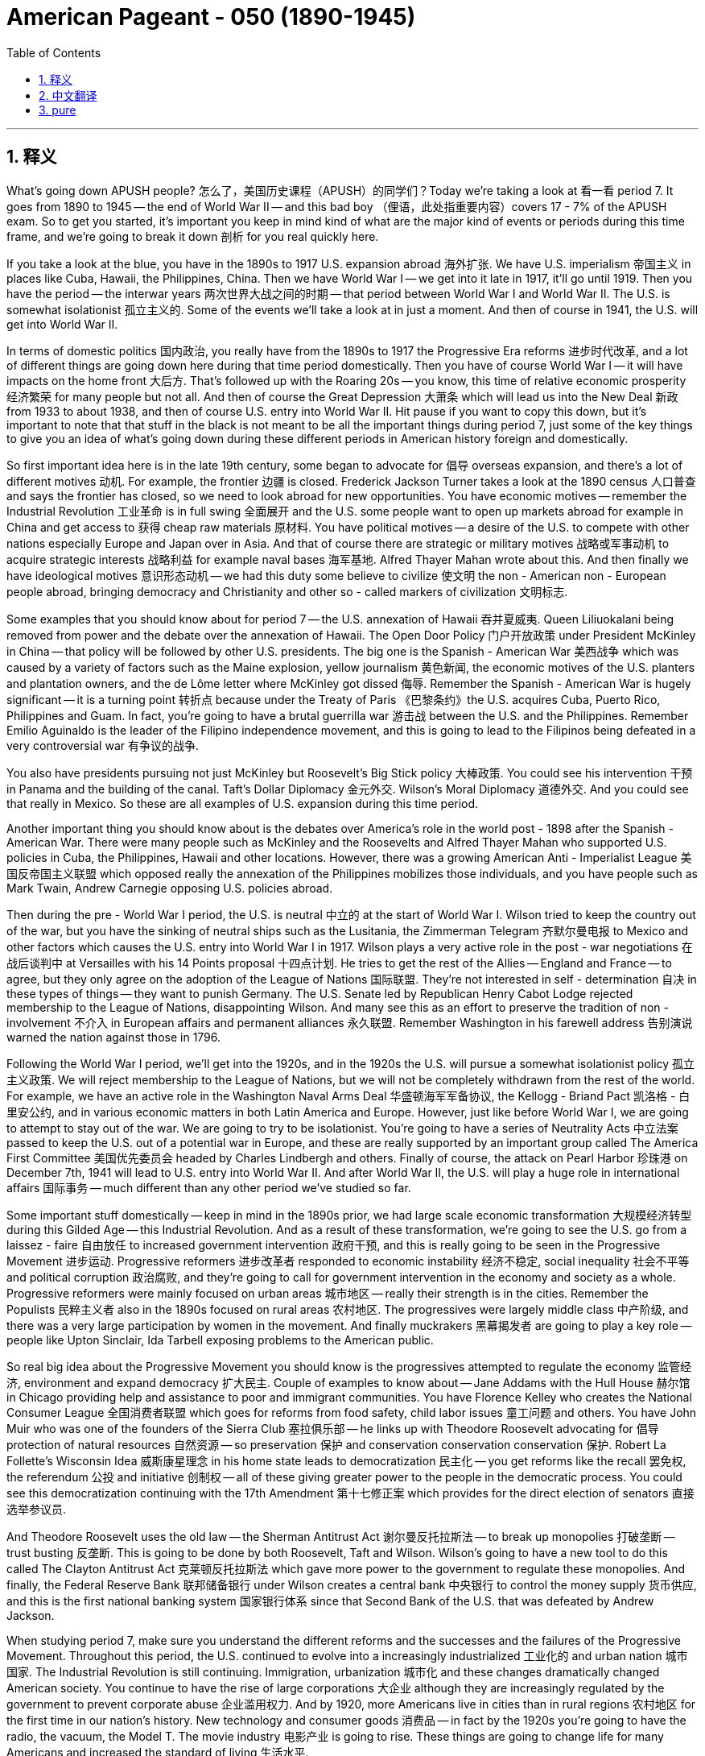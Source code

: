 
= American Pageant - 050 (1890-1945)
:toc: left
:toclevels: 3
:sectnums:
:stylesheet: myAdocCss.css

'''

== 释义


What's going down APUSH people? 怎么了，美国历史课程（APUSH）的同学们？Today we're taking a look at 看一看 period 7. It goes from 1890 to 1945 -- the end of World War II -- and this bad boy （俚语，此处指重要内容）covers 17 - 7% of the APUSH exam. So to get you started, it's important you keep in mind kind of what are the major kind of events or periods during this time frame, and we're going to break it down 剖析 for you real quickly here.

If you take a look at the blue, you have in the 1890s to 1917 U.S. expansion abroad 海外扩张. We have U.S. imperialism 帝国主义 in places like Cuba, Hawaii, the Philippines, China. Then we have World War I -- we get into it late in 1917, it'll go until 1919. Then you have the period -- the interwar years 两次世界大战之间的时期 -- that period between World War I and World War II. The U.S. is somewhat isolationist 孤立主义的. Some of the events we'll take a look at in just a moment. And then of course in 1941, the U.S. will get into World War II.

In terms of domestic politics 国内政治, you really have from the 1890s to 1917 the Progressive Era reforms 进步时代改革, and a lot of different things are going down here during that time period domestically. Then you have of course World War I -- it will have impacts on the home front 大后方. That's followed up with the Roaring 20s -- you know, this time of relative economic prosperity 经济繁荣 for many people but not all. And then of course the Great Depression 大萧条 which will lead us into the New Deal 新政 from 1933 to about 1938, and then of course U.S. entry into World War II. Hit pause if you want to copy this down, but it's important to note that that stuff in the black is not meant to be all the important things during period 7, just some of the key things to give you an idea of what's going down during these different periods in American history foreign and domestically.

So first important idea here is in the late 19th century, some began to advocate for 倡导 overseas expansion, and there's a lot of different motives 动机. For example, the frontier 边疆 is closed. Frederick Jackson Turner takes a look at the 1890 census 人口普查 and says the frontier has closed, so we need to look abroad for new opportunities. You have economic motives -- remember the Industrial Revolution 工业革命 is in full swing 全面展开 and the U.S. some people want to open up markets abroad for example in China and get access to 获得 cheap raw materials 原材料. You have political motives -- a desire of the U.S. to compete with other nations especially Europe and Japan over in Asia. And that of course there are strategic or military motives 战略或军事动机 to acquire strategic interests 战略利益 for example naval bases 海军基地. Alfred Thayer Mahan wrote about this. And then finally we have ideological motives 意识形态动机 -- we had this duty some believe to civilize 使文明 the non - American non - European people abroad, bringing democracy and Christianity and other so - called markers of civilization 文明标志.

Some examples that you should know about for period 7 -- the U.S. annexation of Hawaii 吞并夏威夷. Queen Liliuokalani being removed from power and the debate over the annexation of Hawaii. The Open Door Policy 门户开放政策 under President McKinley in China -- that policy will be followed by other U.S. presidents. The big one is the Spanish - American War 美西战争 which was caused by a variety of factors such as the Maine explosion, yellow journalism 黄色新闻, the economic motives of the U.S. planters and plantation owners, and the de Lôme letter where McKinley got dissed 侮辱. Remember the Spanish - American War is hugely significant -- it is a turning point 转折点 because under the Treaty of Paris 《巴黎条约》the U.S. acquires Cuba, Puerto Rico, Philippines and Guam. In fact, you're going to have a brutal guerrilla war 游击战 between the U.S. and the Philippines. Remember Emilio Aguinaldo is the leader of the Filipino independence movement, and this is going to lead to the Filipinos being defeated in a very controversial war 有争议的战争.

You also have presidents pursuing not just McKinley but Roosevelt's Big Stick policy 大棒政策. You could see his intervention 干预 in Panama and the building of the canal. Taft's Dollar Diplomacy 金元外交. Wilson's Moral Diplomacy 道德外交. And you could see that really in Mexico. So these are all examples of U.S. expansion during this time period.

Another important thing you should know about is the debates over America's role in the world post - 1898 after the Spanish - American War. There were many people such as McKinley and the Roosevelts and Alfred Thayer Mahan who supported U.S. policies in Cuba, the Philippines, Hawaii and other locations. However, there was a growing American Anti - Imperialist League 美国反帝国主义联盟 which opposed really the annexation of the Philippines mobilizes those individuals, and you have people such as Mark Twain, Andrew Carnegie opposing U.S. policies abroad.

Then during the pre - World War I period, the U.S. is neutral 中立的 at the start of World War I. Wilson tried to keep the country out of the war, but you have the sinking of neutral ships such as the Lusitania, the Zimmerman Telegram 齐默尔曼电报 to Mexico and other factors which causes the U.S. entry into World War I in 1917. Wilson plays a very active role in the post - war negotiations 在战后谈判中 at Versailles with his 14 Points proposal 十四点计划. He tries to get the rest of the Allies -- England and France -- to agree, but they only agree on the adoption of the League of Nations 国际联盟. They're not interested in self - determination 自决 in these types of things -- they want to punish Germany. The U.S. Senate led by Republican Henry Cabot Lodge rejected membership to the League of Nations, disappointing Wilson. And many see this as an effort to preserve the tradition of non - involvement 不介入 in European affairs and permanent alliances 永久联盟. Remember Washington in his farewell address 告别演说 warned the nation against those in 1796.

Following the World War I period, we'll get into the 1920s, and in the 1920s the U.S. will pursue a somewhat isolationist policy 孤立主义政策. We will reject membership to the League of Nations, but we will not be completely withdrawn from the rest of the world. For example, we have an active role in the Washington Naval Arms Deal 华盛顿海军军备协议, the Kellogg - Briand Pact 凯洛格 - 白里安公约, and in various economic matters in both Latin America and Europe. However, just like before World War I, we are going to attempt to stay out of the war. We are going to try to be isolationist. You're going to have a series of Neutrality Acts 中立法案 passed to keep the U.S. out of a potential war in Europe, and these are really supported by an important group called The America First Committee 美国优先委员会 headed by Charles Lindbergh and others. Finally of course, the attack on Pearl Harbor 珍珠港 on December 7th, 1941 will lead to U.S. entry into World War II. And after World War II, the U.S. will play a huge role in international affairs 国际事务 -- much different than any other period we've studied so far.

Some important stuff domestically -- keep in mind in the 1890s prior, we had large scale economic transformation 大规模经济转型 during this Gilded Age -- this Industrial Revolution. And as a result of these transformation, we're going to see the U.S. go from a laissez - faire 自由放任 to increased government intervention 政府干预, and this is really going to be seen in the Progressive Movement 进步运动. Progressive reformers 进步改革者 responded to economic instability 经济不稳定, social inequality 社会不平等 and political corruption 政治腐败, and they're going to call for government intervention in the economy and society as a whole. Progressive reformers were mainly focused on urban areas 城市地区 -- really their strength is in the cities. Remember the Populists 民粹主义者 also in the 1890s focused on rural areas 农村地区. The progressives were largely middle class 中产阶级, and there was a very large participation by women in the movement. And finally muckrakers 黑幕揭发者 are going to play a key role -- people like Upton Sinclair, Ida Tarbell exposing problems to the American public.

So real big idea about the Progressive Movement you should know is the progressives attempted to regulate the economy 监管经济, environment and expand democracy 扩大民主. Couple of examples to know about -- Jane Addams with the Hull House 赫尔馆 in Chicago providing help and assistance to poor and immigrant communities. You have Florence Kelley who creates the National Consumer League 全国消费者联盟 which goes for reforms from food safety, child labor issues 童工问题 and others. You have John Muir who was one of the founders of the Sierra Club 塞拉俱乐部 -- he links up with Theodore Roosevelt advocating for 倡导 protection of natural resources 自然资源 -- so preservation 保护 and conservation  conservation  conservation 保护. Robert La Follette's Wisconsin Idea 威斯康星理念 in his home state leads to democratization 民主化 -- you get reforms like the recall 罢免权, the referendum 公投 and initiative 创制权 -- all of these giving greater power to the people in the democratic process. You could see this democratization continuing with the 17th Amendment 第十七修正案 which provides for the direct election of senators 直接选举参议员.

And Theodore Roosevelt uses the old law -- the Sherman Antitrust Act 谢尔曼反托拉斯法 -- to break up monopolies 打破垄断 -- trust busting 反垄断. This is going to be done by both Roosevelt, Taft and Wilson. Wilson's going to have a new tool to do this called The Clayton Antitrust Act 克莱顿反托拉斯法 which gave more power to the government to regulate these monopolies. And finally, the Federal Reserve Bank 联邦储备银行 under Wilson creates a central bank 中央银行 to control the money supply 货币供应, and this is the first national banking system 国家银行体系 since that Second Bank of the U.S. that was defeated by Andrew Jackson.

When studying period 7, make sure you understand the different reforms and the successes and the failures of the Progressive Movement. Throughout this period, the U.S. continued to evolve into a increasingly industrialized 工业化的 and urban nation 城市国家. The Industrial Revolution is still continuing. Immigration, urbanization 城市化 and these changes dramatically changed American society. You continue to have the rise of large corporations 大企业 although they are increasingly regulated by the government to prevent corporate abuse 企业滥用权力. And by 1920, more Americans live in cities than in rural regions 农村地区 for the first time in our nation's history. New technology and consumer goods 消费品 -- in fact by the 1920s you're going to have the radio, the vacuum, the Model T. The movie industry 电影产业 is going to rise. These things are going to change life for many Americans and increased the standard of living 生活水平.

One of the key kind of themes during this time period is new opportunities for new groups. For example, you're going to continue to have large immigration, but that immigration's going to change. You're going to have the new immigrants who are especially from Southern and Eastern Europe which are coming to America moving into American cities to work in industrial jobs 工业工作. This is going to slow down in 1924 -- we'll see why in just a moment. Women got jobs during World War I and World War II. However, they were expected to leave when the men returned. But it's important to keep in mind new technology such as telephone, vacuums, washing machines created new job opportunities and office - type work as secretaries and provided some women with more leisure time 闲暇时间. And finally, African - Americans are going to undergo a lot of changes during this time period. You're going to have a Great Migration 大迁徙 really beginning in the early 1900s as this mass migration 大规模迁移 of African - Americans out of the Jim Crow South 吉姆·克劳南方 to Northern cities especially during World War I.

With all these changes, you're going to see a rise in conflict 冲突. Cultural, political and social tension 紧张局势 emerged as a result of changing demographics 人口结构, modernization 现代化 and a variety of other factors. And you're going to see some of these tensions both during World War I and during the economic prosperity or the relative economic prosperity of the Roaring 20s. So let me give you a couple of examples to keep in mind. During the war -- World War I -- you have the Espionage and Sedition Act 间谍法和煽动叛乱法 passed. The Sedition Act especially was designed to limit freedom of speech 言论自由 and other perceived anti - war attitudes 反战态度 during World War I. Many people were arrested during the war for being nothing more than opposed to U.S. fighting of the war, and this was ruled of course constitutional 合宪的 by the famous Schenck v. United States case 申克诉美国案. And this really shows you that tension between security 安全 versus liberty 自由 in American society.

Following World War I, you have the Red Scare 红色恐慌 and the Palmer Raids 帕尔默大搜捕 which led to mass arrests 大规模逮捕 of socialist, anarchist 无政府主义者, union organizers 工会组织者 and other suspected radicals 激进分子. In the 20s you also see the arrest and the trial of Sacco and Vanzetti -- once again the tension security versus liberty, native born Americans versus immigrants, capitalists 资本家 versus radicals and workers. So you see once again tension occurring in American society. The Immigration Act of 1924 1924年移民法 was passed in the 1920s. It was designed to keep out new immigrants by establishing a quota 配额 of 2% taking this census of 1890. This was supported by the Ku Klux Klan 三K党 and other nativist organizations 本土主义组织, and it shows the nativist tension 本土主义紧张局势 of the 1920s. Scopes trial 斯科普斯审判 is another great example of the tensions of change -- a teacher in Dayton, Tennessee was arrested for teaching evolution 进化论, and you could see the kind of battle between fundamentalism 原教旨主义 of the 1920s and science -- the rural values versus urban.

Prohibition 禁酒令 was also passed at the beginning of the 1920s with the 18th Amendment 第十八修正案 -- an effort to ban the sale of alcohol 禁酒 led to widespread lawlessness 无法无天 and the rise of organized crime 有组织犯罪 -- people like Al Capone in Chicago. And then finally throughout this period, you're going to have tension amongst American society and African - Americans, and this is going to increase as the Great Migration to Northern cities increase racial tensions 种族紧张关系 and contributed to race riots 种族骚乱 and the resurgence 复兴 of the KKK in the 1920s.

The boom 繁荣 of the 1920s is going to be ended with the Great Depression. It begins in 1929. And another important idea of period 7 is the fact that economic upheavals 经济动荡 -- the problems associated with laissez - faire capitalism 自由放任资本主义 and ultimately the Great Depression -- led to the New Deal. And it's going to take place roughly from 1933 -- inauguration 就职典礼 of Franklin Roosevelt -- till around 1938. Couple things about the New Deal to keep in mind -- it focused on the three Rs. Remember it's designed to try to get the country out of the Great Depression, and it does so by providing relief 救济, recovery 复苏 and reform 改革. The New Deal reformed American society by creating a limited welfare state 福利国家 while also increasing the size of the federal government 联邦政府. Not all Americans are going to like these things, but it is going to provide that basic safety net 安全网.

Couple of Key New Deal programs to keep in mind -- FDIC 联邦存款保险公司 insured bank deposits 银行存款. Securities and Exchange Commission 证券交易委员会 regulated the stock market 股市. The AAA 农业调整法 sought to stop overproduction 过度生产 by paying farmers subsidies 补贴 not to produce crops. The WPA 公共工程管理局 and the Civilian Conservation Corps 民间资源保护队 paid the unemployed 失业者 to do public works projects 公共工程项目 -- build bridges, roads and other items. The Wagner Act -- also known as the National Labor Relations Act 全国劳工关系法 -- protected the rights of workers to form and join a union 工会. And Social Security 社会保障 established the safety net for those individuals -- the elderly, the disabled, women with dependent children and so on.

It's important when studying period 7 to kind of compare and contrast 比较和对比 the New Deal with the Progressive Era reforms. And some things to keep in mind about the New Deal -- it created a limited welfare state and dramatically increase the size of the federal government. We're still debating what is the appropriate role of the federal government even today. Some New Deal programs are still popular today such as Social Security and FDIC. And the New Deal continued reforms of the Progressive Era, and reforms of the New Deal will be followed up by other reform efforts such as the Fair Deal 公平交易 under President Truman and really the Great Society 伟大社会 under Lyndon Baines Johnson. So make sure you're able to compare and contrast these different reform periods.

It's important to note although the New Deal did not take up the cause of civil rights 民权, it oftentimes ignored the plight of African - Americans. African - Americans began to vote in large numbers for the Democratic Party under Franklin Roosevelt. There were critics of the New Deal. Some felt the New Deal did not do enough -- you had people like Huey Long who proposed a major redistribution of wealth 财富再分配 with his program Share Our Wealth program. You have conservatives 保守派 who thought the New Deal increased the size of the government too much and were really concerned about deficit spending 赤字支出. And the Supreme Court 最高法院 ruled some of the programs unconstitutional 违宪的 -- for example the National Recovery Act 全国工业复兴法 and the Agricultural Adjustment Act (
农业调整法). And finally, it did not completely end the Great Depression. The Depression was only ended as the country began to shift to war production 战争生产 for World War II.

Which leads us to the final thing in Period 7 -- World War II. World War II you should break down 分解 in two areas -- the home front 大后方 and the battlefield 战场. And a couple things to keep in mind about the home front -- World War II led to a shift to war production and contributed to the end of the Great Depression. Jobs in war industries 军工产业 led to new opportunities for women -- you have the famous Rosie the Riveter icon 铆钉女工形象 -- and other minority groups such as African - Americans. Although deported 驱逐 during the Great Depression, Mexican and Mexican - Americans were kicked out of the country -- it's called repatriation 遣返. The need for labor in the agricultural sector 农业部门 led to the Bracero Program 布拉塞罗计划 which allowed Mexican immigrants to come into the United States during World War II.

Although there was numerous opportunities presented by World War II on the home front, there were also tensions at home. You have African - Americans struggling for equality with the Double Victory campaign 双重胜利运动. You have the fight for Executive Order 8802 第8802号行政令 to provide equal opportunity 平等机会 in defense work 国防工作. The Japanese internment 日本人拘留营 which was upheld 维持 by Korematsu v. the United States  Korematsu诉美国案. And of course in Los Angeles you have the Zoot Suit Riots 佐特套装骚乱 between Mexican - American youth and American military personnel 军事人员.

And it's important to know scientific and technological advances 科技进步 such as the atomic bomb 原子弹 created by the Manhattan Project 曼哈顿计划 and the development of sonar 声呐 will aid the Allied cause 盟军事业. U.S. industrial power 工业实力 will be a major reason for the Allied victory along with the huge Red Army of the Soviet Union. But U.S. production is phenomenal 惊人的 during the war providing a lot of the supplies even before U.S. enters the war in 1941. The decision to drop the atomic bomb 原子弹 will remain a source of controversy 争议, so make sure you know about some of the different arguments for and against the dropping of the bomb.

And it's important to know the Big Three -- Roosevelt, Stalin and Churchill -- will struggle to maintain their alliance of convenience 权宜联盟 as they debate wartime strategy 战时战略. Stalin continued to want the second front 第二战场, and he felt Churchill and Roosevelt were delaying that. And the post - war world -- Roosevelt and Churchill and later Truman -- are going to want a world based upon self - determination 自决, capitalism 资本主义 and these agreements were going to be difficult to achieve. And finally following World War II, the U.S. will emerge as a dominant superpower 超级大国 and end its tradition of avoiding foreign organizations. We are going to join the United Nations 联合国, and shortly after World War II we will also find ourselves engaged in a Cold War 冷战.

This video is not meant to cover everything you need to know about APUSH period 7, but it's just to highlight 强调 some of the key things and themes you should keep in mind. I highly suggest you check out any of these videos about any of the topics covered in Period 7 to get way more ready for this APUSH exam. So click the link and learn a whole lot more. That's going to do it for today. If the video helped you out at all, click like and subscribe if you haven't already done so. If you have any questions, post them in the comment section. And make sure you get a five in May. Have a beautiful day. Peace!



'''


== 中文翻译

各位APUSH的同学们，大家好！今天我们要来看一下第七时期。它从1890年到1945年——第二次世界大战结束——这个重要时期占APUSH考试的17%到27%。所以首先，记住这个时期的一些主要事件或阶段非常重要，我们将在这里快速地为你们分解一下。

如果你们看一下蓝色部分，1890年代到1917年是美国的海外扩张时期。我们在古巴、夏威夷、菲律宾和中国等地推行美国帝国主义。然后是第一次世界大战——我们于1917年末卷入，一直持续到1919年。之后是两次世界大战之间的时期——战间期。美国在某种程度上是孤立主义的。我们稍后会看一下这个时期的一些事件。当然，在1941年，美国将卷入第二次世界大战。

就国内政治而言，从1890年代到1917年，你们真正看到的是进步时代的改革，在此期间国内发生了许多不同的事情。然后当然是第一次世界大战——它将对国内产生影响。紧随其后的是咆哮的二十年代——你们知道，对许多人来说，这是一个相对经济繁荣的时期，但并非所有人都是如此。然后当然是导致我们进入1933年到大约1938年罗斯福新政的大萧条，然后当然是美国卷入第二次世界大战。如果你们想记下来，可以暂停视频，但重要的是要注意，黑色字体部分并非第七时期的所有重要事件，只是一些关键事件，旨在让你们了解美国历史上这些不同时期国内外发生的事情。

因此，第一个重要的思想是，在19世纪后期，一些人开始主张海外扩张，这有很多不同的动机。例如，边疆关闭了。弗雷德里克·杰克逊·特纳研究了1890年的人口普查，认为边疆已经关闭，所以我们需要向海外寻求新的机会。你们有经济动机——记住工业革命正处于鼎盛时期，美国一些人希望在海外（例如在中国）开拓市场，并获得廉价的原材料。你们有政治动机——美国渴望与包括亚洲的欧洲和日本在内的其他国家竞争。当然，还有获取战略利益（例如海军基地）的战略或军事动机。阿尔弗雷德·塞耶·马汉对此进行了论述。最后，我们有意识形态动机——一些人认为我们有责任去文明化海外非美国、非欧洲的人民，将民主、基督教和其他所谓的文明标志带给他们。

关于第七时期，你们应该了解的一些例子——美国吞并夏威夷。莉莉乌卡拉尼女王被推翻以及关于吞并夏威夷的辩论。麦金利总统时期的中国门户开放政策——这项政策将被其他美国总统所遵循。最重要的是美西战争，它是由各种因素引起的，例如缅因号爆炸事件、黄色新闻、美国种植园主和种植园主的经济动机以及德洛梅信件中麦金利被羞辱。记住，美西战争具有极其重要的意义——这是一个转折点，因为根据《巴黎条约》，美国获得了古巴、波多黎各、菲律宾和关岛。事实上，美国和菲律宾之间将爆发一场残酷的游击战。记住，埃米利奥·阿奎纳尔多是菲律宾独立运动的领导人，这将导致菲律宾人在一场极具争议的战争中被击败。

你们还有总统们不仅奉行麦金利的政策，还有西奥多·罗斯福的“巨棒政策”。你们可以看到他对巴拿马的干预以及运河的建设。塔夫脱的“金元外交”。威尔逊的“道德外交”。你们可以在墨西哥真正看到这一点。因此，这些都是这一时期美国扩张的例子。

你们应该了解的另一个重要事情是1898年美西战争后关于美国在世界上的角色的辩论。许多人，例如麦金利、罗斯福和阿尔弗雷德·塞耶·马汉，都支持美国在古巴、菲律宾、夏威夷和其他地方的政策。然而，一个日益壮大的美国反帝国主义联盟反对吞并菲律宾，并动员了这些人，你们看到了像马克·吐温、安德鲁·卡内基这样的人反对美国在海外的政策。

然后在第一次世界大战前的时期，美国在第一次世界大战开始时保持中立。威尔逊试图让美国置身于战争之外，但中立船只（如卢西塔尼亚号）的沉没、齐默曼电报发往墨西哥以及其他因素导致美国于1917年卷入第一次世界大战。威尔逊在凡尔赛的战后谈判中发挥了非常积极的作用，提出了他的“十四点原则”。他试图让其他盟国——英国和法国——同意，但他们只同意采纳国际联盟。他们对这些类型的自决不感兴趣——他们想惩罚德国。由共和党人亨利·卡伯特·洛奇领导的美国参议院拒绝加入国际联盟，这让威尔逊感到失望。许多人认为这是为了维护不干涉欧洲事务和永久联盟的传统。记住，华盛顿在他的告别演说中于1796年警告国家不要这样做。

第一次世界大战结束后，我们将进入1920年代，在1920年代，美国将奉行某种程度的孤立主义政策。我们将拒绝加入国际联盟，但我们不会完全与世界其他地区脱离关系。例如，我们在华盛顿海军条约、凯洛格-白里安公约以及拉丁美洲和欧洲的各种经济事务中发挥着积极作用。然而，就像第一次世界大战之前一样，我们将试图置身于战争之外。我们将努力保持孤立主义。你们将看到通过了一系列中立法案，以使美国免于卷入欧洲可能发生的战争，这些法案得到了一个名为“美国第一委员会”的重要团体的支持，该委员会由查尔斯·林德伯格等人领导。当然，最终，1941年12月7日对珍珠港的袭击将导致美国卷入第二次世界大战。第二次世界大战后，美国将在国际事务中发挥巨大作用——与我们迄今为止研究的任何其他时期都大不相同。

一些重要的国内事务——记住在1890年代之前，我们在镀金时代——工业革命期间经历了大规模的经济转型。由于这些转型，我们将看到美国从自由放任转向加强政府干预，这将在进步运动中真正体现出来。进步改革者回应了经济不稳定、社会不平等和政治腐败，他们将呼吁政府干预整个经济和社会。进步改革者主要关注城市地区——他们的力量确实在城市。记住，1890年代的民粹主义者也关注农村地区。进步人士主要是中产阶级，妇女在运动中发挥了非常重要的作用。最后，揭发记者将发挥关键作用——像厄普顿·辛克莱、艾达·塔贝尔这样的人向美国公众揭露问题。

关于你们应该了解的进步运动，一个真正重要的思想是进步人士试图监管经济、环境并扩大民主。几个需要了解的例子——简·亚当斯在芝加哥的赫尔之家为贫困和移民社区提供帮助和援助。你们有弗洛伦斯·凯利，她创建了全国消费者联盟，该联盟致力于食品安全、童工问题和其他方面的改革。你们有约翰·缪尔，他是塞拉俱乐部的创始人之一——他与西奥多·罗斯福合作，倡导保护自然资源——因此是保护和保存。罗伯特·拉福莱特在他的家乡威斯康星州提出的“威斯康星思想”导致了民主化——你们看到了像罢免、公民投票和倡议这样的改革——所有这些都赋予了人民在民主进程中更大的权力。你们可以在第十七修正案中看到这种民主化的延续，该修正案规定直接选举参议员。

西奥多·罗斯福利用旧法——《谢尔曼反托拉斯法》——来打破垄断——托拉斯解体。罗斯福、塔夫脱和威尔逊都将这样做。威尔逊将拥有一个新的工具来做到这一点，称为《克莱顿反托拉斯法》，该法赋予政府更大的权力来监管这些垄断组织。最后，威尔逊领导下的联邦储备银行建立了一个中央银行来控制货币供应，这是自安德鲁·杰克逊击败美国第二银行以来的第一个国家银行系统。

在学习第七时期时，确保你们理解进步运动的不同改革及其成功和失败。在整个这一时期，美国继续发展成为一个日益工业化和城市化的国家。工业革命仍在继续。移民、城市化和这些变化极大地改变了美国社会。大型公司继续崛起，尽管它们越来越受到政府的监管以防止公司滥用权力。到1920年，我们国家历史上第一次，居住在城市的人口超过了农村地区的人口。新技术和消费品——事实上，到1920年代，你们将拥有收音机、真空吸尘器和T型车。电影工业将兴起。这些事物将改变许多美国人的生活并提高生活水平。

这一时期的一个关键主题是为新群体提供新的机会。例如，你们将继续看到大规模移民，但这种移民将会发生变化。你们将看到来自南欧和东欧的新移民涌入美国城市，从事工业工作。这种情况将在1924年放缓——我们稍后会看到原因。妇女在第一次世界大战和第二次世界大战期间获得了工作。然而，当男子返回时，她们被期望离开。但重要的是要记住，电话、真空吸尘器、洗衣机等新技术创造了新的就业机会和办公室类型的工作，例如秘书，并为一些妇女提供了更多的闲暇时间。最后，非裔美国人在此期间将经历许多变化。随着非裔美国人从吉姆·克劳南方大规模迁移到北方城市，尤其是在第一次世界大战期间，你们将看到一场真正始于1900年代初的大迁徙。

随着所有这些变化，你们将看到冲突的加剧。由于人口结构的变化、现代化和各种其他因素，出现了文化、政治和社会紧张局势。你们将在第一次世界大战期间以及咆哮的二十年代的经济繁荣或相对经济繁荣时期看到一些这些紧张局势。让我给你们几个需要记住的例子。在战争期间——第一次世界大战期间——你们通过了《间谍法》和《煽动叛乱法》。《煽动叛乱法》尤其旨在限制言论自由和第一次世界大战期间其他被认为反战的态度。许多人仅仅因为反对美国参战而在战争期间被捕，这当然被著名的申克诉美国案裁定为合宪。这真正向你们展示了美国社会中安全与自由之间的紧张关系。

第一次世界大战后，你们看到了“红色恐慌”和“帕尔默突袭”，导致社会主义者、无政府主义者、工会组织者和其他被怀疑的激进分子遭到大规模逮捕。在20年代，你们还看到了萨科和万泽蒂的逮捕和审判——再一次是安全与自由、本土美国人与移民、资本家与激进分子和工人之间的紧张关系。因此，你们再次看到美国社会中出现了紧张局势。1924年的《移民法案》在1920年代通过。它旨在通过建立基于1890年人口普查的2%的配额来阻止新移民入境。这得到了三K党和其他本土主义组织的支持，它显示了1920年代的本土主义紧张局势。斯科普斯审判是另一个变革时期紧张局势的绝佳例子——田纳西州代顿市的一名教师因教授进化论而被捕，你们可以看到1920年代的基要主义与科学之间的斗争——农村价值观与城市价值观的斗争。

禁酒令也在1920年代初通过了第十八修正案——一项禁止酒精饮料销售的努力导致了普遍的无法无天和有组织犯罪的兴起——例如芝加哥的艾尔·卡彭。最后，在整个这一时期，美国社会和非裔美国人之间将存在紧张关系，随着大迁徙到北方城市加剧种族紧张并导致种族骚乱和1920年代三K党的复兴，这种情况将加剧。

1920年代的繁荣将被大萧条所终结。它始于1929年。第七时期的另一个重要思想是，经济动荡——与自由放任资本主义相关的问题以及最终的大萧条——导致了新政。它大致从1933年——富兰克林·罗斯福就职——持续到1938年左右。关于新政，需要记住几件事——它侧重于“3R”原则。记住，它的目的是试图使国家摆脱大萧条，它通过提供救济、复苏和改革来实现这一目标。新政通过建立有限的福利国家并扩大联邦政府的规模来改革美国社会。并非所有美国人都喜欢这些措施，但它将提供基本的社会保障网。

需要记住的几个关键的新政项目——联邦存款保险公司（FDIC）为银行存款提供保险。证券交易委员会（SEC）监管股票市场。农业调整管理局（AAA）试图通过向农民支付不生产作物的补贴来阻止过度生产。工程进展管理局（WPA）和民间资源保护队（CCC）向失业者支付工资以从事公共工程项目——修建桥梁、道路和其他设施。《瓦格纳法案》——也称为《国家劳工关系法》——保护工人组建和加入工会的权利。社会保障为那些个人——老年人、残疾人、有受抚养子女的妇女等——建立了安全网。

在学习第七时期时，比较和对比新政与进步时代的改革非常重要。关于新政，需要记住一些事情——它建立了一个有限的福利国家并极大地增加了联邦政府的规模。即使在今天，我们仍在争论联邦政府的适当角色是什么。一些新政项目在今天仍然很受欢迎，例如社会保障和联邦存款保险公司。新政延续了进步时代的改革，新政的改革之后还将有其他改革努力，例如杜鲁门总统的“公平施政”和林登·贝恩斯·约翰逊总统的“伟大社会”。因此，确保你们能够比较和对比这些不同的改革时期。

重要的是要注意，尽管新政没有采纳民权事业，但它经常忽视非裔美国人的困境。在富兰克林·罗斯福领导下，非裔美国人开始大量投票给民主党。有人批评新政。一些人认为新政做得不够——你们有像休伊·朗这样的人，他提出了通过他的“分享财富”计划进行大规模的财富再分配。保守派认为新政过度扩大了政府规模，并且非常担心赤字支出。最高法院裁定一些项目违宪——例如《全国工业复兴法》和《农业调整法》。最后，它并没有完全结束大萧条。只有当国家开始转向第二次世界大战的战争生产时，大萧条才结束。

这就引出了第七时期的最后一件事——第二次世界大战。你们应该将第二次世界大战分为两个方面——国内战场和海外战场。关于国内战场，需要记住几件事——第二次世界大战导致转向战争生产并有助于结束大萧条。战争工业中的就业为妇女（你们有著名的“铆钉女工罗西”的象征）和其他少数族裔群体（例如非裔美国人）带来了新的机会。尽管在大萧条时期被驱逐出境，但墨西哥人和墨西哥裔美国人被赶出了这个国家——这被称为遣返。农业部门对劳动力的需求导致了“布拉塞罗计划”，该计划允许墨西哥移民在第二次世界大战期间进入美国。

尽管第二次世界大战在国内带来了许多机会，但国内也存在紧张局势。你们有非裔美国人通过“双重胜利”运动争取平等。你们为争取第8802号行政命令以在国防工作中提供平等机会而奋斗。日本人的拘留营被科雷马苏诉美国案所维持。当然，在洛杉矶，你们看到了墨西哥裔美国青年和美国军事人员之间的“祖特套装暴动”。

重要的是要知道，像曼哈顿计划制造的原子弹和声纳的发展这样的科学技术进步将有助于盟军的事业。美国的工业实力将是盟军胜利的主要原因，苏联庞大的红军也是如此。但在战争期间，美国的生产非常惊人，甚至在1941年美国参战之前就提供了大量的物资。投放原子弹的决定将仍然是一个争议的焦点，因此请务必了解一些支持和反对投放原子弹的不同论点。

重要的是要知道“三巨头”——罗斯福、斯大林和丘吉尔——在讨论战时战略时，将努力维持他们权宜之计的联盟。斯大林一直想要第二战场，他认为丘吉尔和罗斯福在拖延。战后世界——罗斯福、丘吉尔以及后来的杜鲁门——将想要一个基于自决和资本主义的世界，而这些协议将难以达成。最后，第二次世界大战后，美国将崛起成为一个占主导地位的超级大国，并结束其避免加入国际组织的传统。我们将加入联合国，在第二次世界大战结束后不久，我们还将发现自己卷入了冷战。

这个视频并非旨在涵盖你们需要了解的关于APUSH第七时期的所有内容，而只是强调你们应该记住的一些关键事项和主题。我强烈建议你们观看任何关于第七时期涵盖的主题的视频，以便为这次APUSH考试做好更充分的准备。所以点击链接，学习更多内容。今天就到这里。如果这个视频对你们有任何帮助，请点赞，如果还没有订阅，请订阅。如果有任何问题，请在评论区提出。并确保你们在五月份能拿到五分。祝你们度过美好的一天。再见！

'''


== pure



What's going down APUSH people? Today we're taking a look at period 7. It goes from 1890 to 1945 -- the end of World War II -- and this bad boy covers 17-7% of the APUSH exam. So to get you started, it's important you keep in mind kind of what are the major kind of events or periods during this time frame, and we're going to break it down for you real quickly here.

If you take a look at the blue, you have in the 1890s to 1917 U.S. expansion abroad. We have U.S. imperialism in places like Cuba, Hawaii, the Philippines, China. Then we have World War I -- we get into it late in 1917, it'll go until 1919. Then you have the period -- the interwar years -- that period between World War I and World War II. The U.S. is somewhat isolationist. Some of the events we'll take a look at in just a moment. And then of course in 1941, the U.S. will get into World War II.

In terms of domestic politics, you really have from the 1890s to 1917 the Progressive Era reforms, and a lot of different things are going down here during that time period domestically. Then you have of course World War I -- it will have impacts on the home front. That's followed up with the Roaring 20s -- you know, this time of relative economic prosperity for many people but not all. And then of course the Great Depression which will lead us into the New Deal from 1933 to about 1938, and then of course U.S. entry into World War II. Hit pause if you want to copy this down, but it's important to note that that stuff in the black is not meant to be all the important things during period 7, just some of the key things to give you an idea of what's going down during these different periods in American history foreign and domestically.

So first important idea here is in the late 19th century, some began to advocate for overseas expansion, and there's a lot of different motives. For example, the frontier is closed. Frederick Jackson Turner takes a look at the 1890 census and says the frontier has closed, so we need to look abroad for new opportunities. You have economic motives -- remember the Industrial Revolution is in full swing and the U.S. some people want to open up markets abroad for example in China and get access to cheap raw materials. You have political motives -- a desire of the U.S. to compete with other nations especially Europe and Japan over in Asia. And that of course there are strategic or military motives to acquire strategic interests for example naval bases. Alfred Thayer Mahan wrote about this. And then finally we have ideological motives -- we had this duty some believe to civilize the non-American non-European people abroad, bringing democracy and Christianity and other so-called markers of civilization.

Some examples that you should know about for period 7 -- the U.S. annexation of Hawaii. Queen Liliuokalani being removed from power and the debate over the annexation of Hawaii. The Open Door Policy under President McKinley in China -- that policy will be followed by other U.S. presidents. The big one is the Spanish-American War which was caused by a variety of factors such as the Maine explosion, yellow journalism, the economic motives of the U.S. planters and plantation owners, and the de Lôme letter where McKinley got dissed. Remember the Spanish-American War is hugely significant -- it is a turning point because under the Treaty of Paris the U.S. acquires Cuba, Puerto Rico, Philippines and Guam. In fact, you're going to have a brutal guerrilla war between the U.S. and the Philippines. Remember Emilio Aguinaldo is the leader of the Filipino independence movement, and this is going to lead to the Filipinos being defeated in a very controversial war.

You also have presidents pursuing not just McKinley but Roosevelt's Big Stick policy. You could see his intervention in Panama and the building of the canal. Taft's Dollar Diplomacy. Wilson's Moral Diplomacy. And you could see that really in Mexico. So these are all examples of U.S. expansion during this time period.

Another important thing you should know about is the debates over America's role in the world post-1898 after the Spanish-American War. There were many people such as McKinley and the Roosevelts and Alfred Thayer Mahan who supported U.S. policies in Cuba, the Philippines, Hawaii and other locations. However, there was a growing American Anti-Imperialist League which opposed really the annexation of the Philippines mobilizes those individuals, and you have people such as Mark Twain, Andrew Carnegie opposing U.S. policies abroad.

Then during the pre-World War I period, the U.S. is neutral at the start of World War I. Wilson tried to keep the country out of the war, but you have the sinking of neutral ships such as the Lusitania, the Zimmerman Telegram to Mexico and other factors which causes the U.S. entry into World War I in 1917. Wilson plays a very active role in the post-war negotiations at Versailles with his 14 Points proposal. He tries to get the rest of the Allies -- England and France -- to agree, but they only agree on the adoption of the League of Nations. They're not interested in self-determination in these types of things -- they want to punish Germany. The U.S. Senate led by Republican Henry Cabot Lodge rejected membership to the League of Nations, disappointing Wilson. And many see this as an effort to preserve the tradition of non-involvement in European affairs and permanent alliances. Remember Washington in his farewell address warned the nation against those in 1796.

Following the World War I period, we'll get into the 1920s, and in the 1920s the U.S. will pursue a somewhat isolationist policy. We will reject membership to the League of Nations, but we will not be completely withdrawn from the rest of the world. For example, we have an active role in the Washington Naval Arms Deal, the Kellogg-Briand Pact, and in various economic matters in both Latin America and Europe. However, just like before World War I, we are going to attempt to stay out of the war. We are going to try to be isolationist. You're going to have a series of Neutrality Acts passed to keep the U.S. out of a potential war in Europe, and these are really supported by an important group called The America First Committee headed by Charles Lindbergh and others. Finally of course, the attack on Pearl Harbor on December 7th, 1941 will lead to U.S. entry into World War II. And after World War II, the U.S. will play a huge role in international affairs -- much different than any other period we've studied so far.

Some important stuff domestically -- keep in mind in the 1890s prior, we had large scale economic transformation during this Gilded Age -- this Industrial Revolution. And as a result of these transformation, we're going to see the U.S. go from a laissez-faire to increased government intervention, and this is really going to be seen in the Progressive Movement. Progressive reformers responded to economic instability, social inequality and political corruption, and they're going to call for government intervention in the economy and society as a whole. Progressive reformers were mainly focused on urban areas -- really their strength is in the cities. Remember the Populists also in the 1890s focused on rural areas. The progressives were largely middle class, and there was a very large participation by women in the movement. And finally muckrakers are going to play a key role -- people like Upton Sinclair, Ida Tarbell exposing problems to the American public.

So real big idea about the Progressive Movement you should know is the progressives attempted to regulate the economy, environment and expand democracy. Couple of examples to know about -- Jane Addams with the Hull House in Chicago providing help and assistance to poor and immigrant communities. You have Florence Kelley who creates the National Consumer League which goes for reforms from food safety, child labor issues and others. You have John Muir who was one of the founders of the Sierra Club -- he links up with Theodore Roosevelt advocating for protection of natural resources -- so preservation and conservation. Robert La Follette's Wisconsin Idea in his home state leads to democratization -- you get reforms like the recall, the referendum and initiative -- all of these giving greater power to the people in the democratic process. You could see this democratization continuing with the 17th Amendment which provides for the direct election of senators.

And Theodore Roosevelt uses the old law -- the Sherman Antitrust Act -- to break up monopolies -- trust busting. This is going to be done by both Roosevelt, Taft and Wilson. Wilson's going to have a new tool to do this called The Clayton Antitrust Act which gave more power to the government to regulate these monopolies. And finally, the Federal Reserve Bank under Wilson creates a central bank to control the money supply, and this is the first national banking system since that Second Bank of the U.S. that was defeated by Andrew Jackson.

When studying period 7, make sure you understand the different reforms and the successes and the failures of the Progressive Movement. Throughout this period, the U.S. continued to evolve into a increasingly industrialized and urban nation. The Industrial Revolution is still continuing. Immigration, urbanization and these changes dramatically changed American society. You continue to have the rise of large corporations although they are increasingly regulated by the government to prevent corporate abuse. And by 1920, more Americans live in cities than in rural regions for the first time in our nation's history. New technology and consumer goods -- in fact by the 1920s you're going to have the radio, the vacuum, the Model T. The movie industry is going to rise. These things are going to change life for many Americans and increased the standard of living.

One of the key kind of themes during this time period is new opportunities for new groups. For example, you're going to continue to have large immigration, but that immigration's going to change. You're going to have the new immigrants who are especially from Southern and Eastern Europe which are coming to America moving into American cities to work in industrial jobs. This is going to slow down in 1924 -- we'll see why in just a moment. Women got jobs during World War I and World War II. However, they were expected to leave when the men returned. But it's important to keep in mind new technology such as telephone, vacuums, washing machines created new job opportunities and office-type work as secretaries and provided some women with more leisure time. And finally, African-Americans are going to undergo a lot of changes during this time period. You're going to have a Great Migration really beginning in the early 1900s as this mass migration of African-Americans out of the Jim Crow South to Northern cities especially during World War I.

With all these changes, you're going to see a rise in conflict. Cultural, political and social tension emerged as a result of changing demographics, modernization and a variety of other factors. And you're going to see some of these tensions both during World War I and during the economic prosperity or the relative economic prosperity of the Roaring 20s. So let me give you a couple of examples to keep in mind. During the war -- World War I -- you have the Espionage and Sedition Act passed. The Sedition Act especially was designed to limit freedom of speech and other perceived anti-war attitudes during World War I. Many people were arrested during the war for being nothing more than opposed to U.S. fighting of the war, and this was ruled of course constitutional by the famous Schenck v. United States case. And this really shows you that tension between security versus liberty in American society.

Following World War I, you have the Red Scare and the Palmer Raids which led to mass arrests of socialist, anarchist, union organizers and other suspected radicals. In the 20s you also see the arrest and the trial of Sacco and Vanzetti -- once again the tension security versus liberty, native born Americans versus immigrants, capitalists versus radicals and workers. So you see once again tension occurring in American society. The Immigration Act of 1924 was passed in the 1920s. It was designed to keep out new immigrants by establishing a quota of 2% taking this census of 1890. This was supported by the Ku Klux Klan and other nativist organizations, and it shows the nativist tension of the 1920s. Scopes trial is another great example of the tensions of change -- a teacher in Dayton, Tennessee was arrested for teaching evolution, and you could see the kind of battle between fundamentalalism of the 1920s and science -- the rural values versus urban.

Prohibition was also passed at the beginning of the 1920s with the 18th Amendment -- an effort to ban the sale of alcohol led to widespread lawlessness and the rise of organized crime -- people like Al Capone in Chicago. And then finally throughout this period, you're going to have tension amongst American society and African-Americans, and this is going to increase as the Great Migration to Northern cities increase racial tensions and contributed to race riots and the resurgence of the KKK in the 1920s.

The boom of the 1920s is going to be ended with the Great Depression. It begins in 1929. And another important idea of period 7 is the fact that economic upheavals -- the problems associated with laissez-faire capitalism and ultimately the Great Depression -- led to the New Deal. And it's going to take place roughly from 1933 -- inauguration of Franklin Roosevelt -- till around 1938. Couple things about the New Deal to keep in mind -- it focused on the three Rs. Remember it's designed to try to get the country out of the Great Depression, and it does so by providing relief, recovery and reform. The New Deal reformed American society by creating a limited welfare state while also increasing the size of the federal government. Not all Americans are going to like these things, but it is going to provide that basic safety net.

Couple of Key New Deal programs to keep in mind -- FDIC insured bank deposits. Securities and Exchange Commission regulated the stock market. The AAA sought to stop overproduction by paying farmers subsidies not to produce crops. The WPA and the Civilian Conservation Corps paid the unemployed to do public works projects -- build bridges, roads and other items. The Wagner Act -- also known as the National Labor Relations Act -- protected the rights of workers to form and join a union. And Social Security established the safety net for those individuals -- the elderly, the disabled, women with dependent children and so on.

It's important when studying period 7 to kind of compare and contrast the New Deal with the Progressive Era reforms. And some things to keep in mind about the New Deal -- it created a limited welfare state and dramatically increase the size of the federal government. We're still debating what is the appropriate role of the federal government even today. Some New Deal programs are still popular today such as Social Security and FDIC. And the New Deal continued reforms of the Progressive Era, and reforms of the New Deal will be followed up by other reform efforts such as the Fair Deal under President Truman and really the Great Society under Lyndon Baines Johnson. So make sure you're able to compare and contrast these different reform periods.

It's important to note although the New Deal did not take up the cause of civil rights, it oftentimes ignored the plight of African-Americans. African-Americans began to vote in large numbers for the Democratic Party under Franklin Roosevelt. There were critics of the New Deal. Some felt the New Deal did not do enough -- you had people like Huey Long who proposed a major redistribution of wealth with his program Share Our Wealth program. You have conservatives who thought the New Deal increased the size of the government too much and were really concerned about deficit spending. And the Supreme Court ruled some of the programs unconstitutional -- for example the National Recovery Act and the Agricultural Adjustment Act. And finally, it did not completely end the Great Depression. The Depression was only ended as the country began to shift to war production for World War II.

Which leads us to the final thing in Period 7 -- World War II. World War II you should break down in two areas -- the home front and the battlefield. And a couple things to keep in mind about the home front -- World War II led to a shift to war production and contributed to the end of the Great Depression. Jobs in war industries led to new opportunities for women -- you have the famous Rosie the Riveter icon -- and other minority groups such as African-Americans. Although deported during the Great Depression, Mexican and Mexican-Americans were kicked out of the country -- it's called repatriation. The need for labor in the agricultural sector led to the Bracero Program which allowed Mexican immigrants to come into the United States during World War II.

Although there was numerous opportunities presented by World War II on the home front, there were also tensions at home. You have African-Americans struggling for equality with the Double Victory campaign. You have the fight for Executive Order 8802 to provide equal opportunity in defense work. The Japanese internment which was upheld by Korematsu v. the United States. And of course in Los Angeles you have the Zoot Suit Riots between Mexican-American youth and American military personnel.

And it's important to know scientific and technological advances such as the atomic bomb created by the Manhattan Project and the development of sonar will aid the Allied cause. U.S. industrial power will be a major reason for the Allied victory along with the huge Red Army of the Soviet Union. But U.S. production is phenomenal during the war providing a lot of the supplies even before U.S. enters the war in 1941. The decision to drop the atomic bomb will remain a source of controversy, so make sure you know about some of the different arguments for and against the dropping of the bomb.

And it's important to know the Big Three -- Roosevelt, Stalin and Churchill -- will struggle to maintain their alliance of convenience as they debate wartime strategy. Stalin continued to want the second front, and he felt Churchill and Roosevelt were delaying that. And the post-war world -- Roosevelt and Churchill and later Truman -- are going to want a world based upon self-determination, capitalism and these agreements were going to be difficult to achieve. And finally following World War II, the U.S. will emerge as a dominant superpower and end its tradition of avoiding foreign organizations. We are going to join the United Nations, and shortly after World War II we will also find ourselves engaged in a Cold War.

This video is not meant to cover everything you need to know about APUSH period 7, but it's just to highlight some of the key things and themes you should keep in mind. I highly suggest you check out any of these videos about any of the topics covered in Period 7 to get way more ready for this APUSH exam. So click the link and learn a whole lot more. That's going to do it for today. If the video helped you out at all, click like and subscribe if you haven't already done so. If you have any questions, post them in the comment section. And make sure you get a five in May. Have a beautiful day. Peace!

'''
